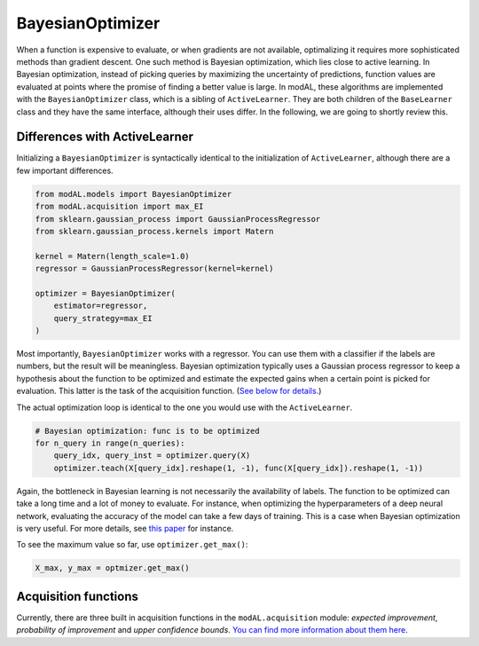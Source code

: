BayesianOptimizer
=================

When a function is expensive to evaluate, or when gradients are not available, optimalizing it requires more sophisticated methods than
gradient descent. One such method is Bayesian optimization, which lies close to active learning. In Bayesian optimization, instead of picking queries by maximizing the uncertainty of predictions, function values are evaluated at points where the promise of finding a better value is large. In modAL, these algorithms are implemented with the ``BayesianOptimizer`` class, which is a sibling of ``ActiveLearner``. They are both children of the ``BaseLearner`` class and they have the same interface, although their uses differ. In the following, we are going to shortly review this.

Differences with ActiveLearner
------------------------------

Initializing a ``BayesianOptimizer`` is syntactically identical to the initialization of ``ActiveLearner``, although there are a few important differences.

.. code:: python

    from modAL.models import BayesianOptimizer
    from modAL.acquisition import max_EI
    from sklearn.gaussian_process import GaussianProcessRegressor
    from sklearn.gaussian_process.kernels import Matern

    kernel = Matern(length_scale=1.0)
    regressor = GaussianProcessRegressor(kernel=kernel)

    optimizer = BayesianOptimizer(
        estimator=regressor,
        query_strategy=max_EI
    )

Most importantly, ``BayesianOptimizer`` works with a regressor. You can use them with a classifier if the labels are numbers, but the result will be meaningless. Bayesian optimization typically uses a Gaussian process regressor to keep a hypothesis about the function to be optimized and estimate the expected gains when a certain point is picked for evaluation. This latter is the task of the acquisition function. (`See below for details. <#acquisition-functions>`__)

The actual optimization loop is identical to the one you would use with the ``ActiveLearner``.

.. code:: python

    # Bayesian optimization: func is to be optimized
    for n_query in range(n_queries):
        query_idx, query_inst = optimizer.query(X)
        optimizer.teach(X[query_idx].reshape(1, -1), func(X[query_idx]).reshape(1, -1))

Again, the bottleneck in Bayesian learning is not necessarily the availability of labels. The function to be optimized can take a long
time and a lot of money to evaluate. For instance, when optimizing the hyperparameters of a deep neural network, evaluating the accuracy of the model can take a few days of training. This is a case when Bayesian optimization is very useful. For more details, see `this
paper <http://www.cs.ox.ac.uk/people/nando.defreitas/publications/BayesOptLoop.pdf>`__ for instance.

To see the maximum value so far, use ``optimizer.get_max()``:

.. code:: python

    X_max, y_max = optmizer.get_max()

Acquisition functions
---------------------

Currently, there are three built in acquisition functions in the ``modAL.acquisition`` module: *expected improvement*, *probability of improvement* and *upper confidence bounds*. `You can find more information about them here <../query_strategies/Acquisition-functions.html>`__.
